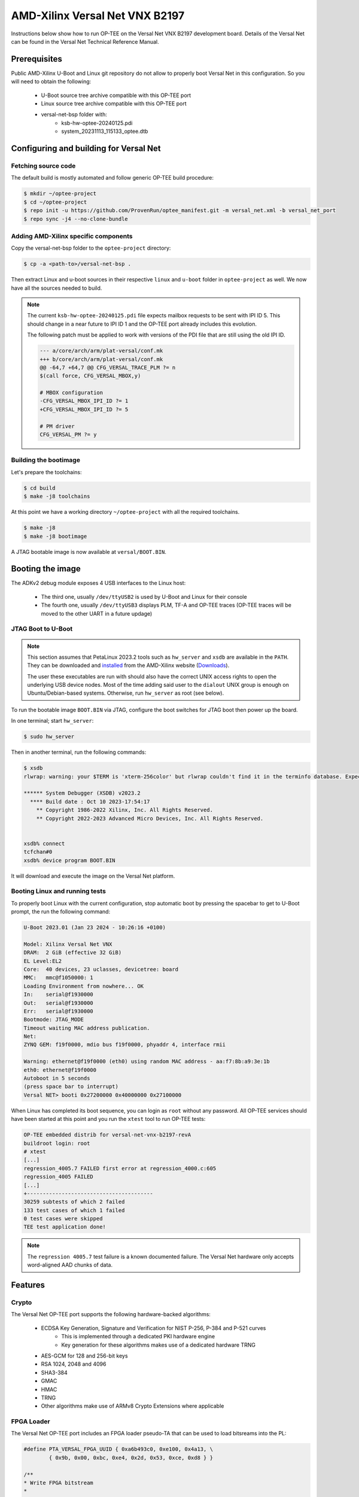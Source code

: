 .. _versal_net:

###############################
AMD-Xilinx Versal Net VNX B2197
###############################
Instructions below show how to run OP-TEE on the Versal Net VNX B2197 development board.
Details of the Versal Net can be found in the Versal Net Technical Reference Manual.

Prerequisites
*************

Public AMD-Xilinx U-Boot and Linux git repository do not allow to properly boot Versal Net
in this configuration. So you will need to obtain the following:

    - U-Boot source tree archive compatible with this OP-TEE port
    - Linux source tree archive compatible with this OP-TEE port
    - versal-net-bsp folder with:
        - ksb-hw-optee-20240125.pdi
        - system_20231113_115133_optee.dtb

Configuring and building for Versal Net
***************************************

Fetching source code
====================

The default build is mostly automated and follow generic OP-TEE build procedure:

.. code-block:: console

	$ mkdir ~/optee-project
	$ cd ~/optee-project
	$ repo init -u https://github.com/ProvenRun/optee_manifest.git -m versal_net.xml -b versal_net_port
	$ repo sync -j4 --no-clone-bundle

Adding AMD-Xilinx specific components
=====================================

Copy the versal-net-bsp folder to the ``optee-project`` directory:

.. code-block:: console

	$ cp -a <path-to>/versal-net-bsp .

Then extract Linux and u-boot sources in their respective ``linux`` and ``u-boot`` folder
in ``optee-project`` as well. We now have all the sources needed to build.

.. note::
	The current ``ksb-hw-optee-20240125.pdi`` file expects mailbox requests
	to be sent with IPI ID 5. This should change in a near future to IPI ID 1
	and the OP-TEE port already includes this evolution.

	The following patch must be applied to work with versions of the PDI file
	that are still using the old IPI ID.
	
	.. code-block:: diff

		--- a/core/arch/arm/plat-versal/conf.mk
		+++ b/core/arch/arm/plat-versal/conf.mk
		@@ -64,7 +64,7 @@ CFG_VERSAL_TRACE_PLM ?= n
		$(call force, CFG_VERSAL_MBOX,y)
		
		# MBOX configuration
		-CFG_VERSAL_MBOX_IPI_ID ?= 1
		+CFG_VERSAL_MBOX_IPI_ID ?= 5
		
		# PM driver
		CFG_VERSAL_PM ?= y

Building the bootimage
======================

Let's prepare the toolchains:

.. code-block:: console

	$ cd build
	$ make -j8 toolchains

At this point we have a working directory ``~/optee-project`` with all the required toolchains.

.. code-block:: console

	$ make -j8
	$ make -j8 bootimage

A JTAG bootable image is now available at ``versal/BOOT.BIN``.

Booting the image
*****************

The ADKv2 debug module exposes 4 USB interfaces to the Linux host:

    - The third one, usually ``/dev/ttyUSB2`` is used by U-Boot and Linux for their console
    - The fourth one, usually ``/dev/ttyUSB3`` displays PLM, TF-A and OP-TEE traces
      (OP-TEE traces will be moved to the other UART in a future updage)

JTAG Boot to U-Boot
===================

.. note::
   This section assumes that PetaLinux 2023.2 tools such as ``hw_server`` and ``xsdb`` are
   available in the ``PATH``. They can be downloaded and `installed`_ from the AMD-Xilinx
   website (`Downloads`_).
   
   The user these executables are run with should also have the correct UNIX access rights
   to open the underlying USB device nodes. Most of the time adding said user to the
   ``dialout`` UNIX group is enough on Ubuntu/Debian-based systems. Otherwise, run
   ``hw_server`` as root (see below).

To run the bootable image ``BOOT.BIN`` via JTAG, configure the boot switches for JTAG boot
then power up the board.

In one terminal; start ``hw_server``:

.. code-block:: console

	$ sudo hw_server

Then in another terminal, run the following commands:

.. code-block:: console

	$ xsdb
	rlwrap: warning: your $TERM is 'xterm-256color' but rlwrap couldn't find it in the terminfo database. Expect some problems.
	
	****** System Debugger (XSDB) v2023.2
	  **** Build date : Oct 10 2023-17:54:17
	    ** Copyright 1986-2022 Xilinx, Inc. All Rights Reserved.
	    ** Copyright 2022-2023 Advanced Micro Devices, Inc. All Rights Reserved.

	
	xsdb% connect                                                                                        
	tcfchan#0
	xsdb% device program BOOT.BIN

It will download and execute the image on the Versal Net platform.

Booting Linux and running tests
===============================

To properly boot Linux with the current configuration, stop automatic boot by pressing the spacebar to get to
U-Boot prompt, the run the following command:

.. code-block:: console

	U-Boot 2023.01 (Jan 23 2024 - 10:26:16 +0100)
	 
	Model: Xilinx Versal Net VNX
	DRAM:  2 GiB (effective 32 GiB)
	EL Level:EL2
	Core:  40 devices, 23 uclasses, devicetree: board
	MMC:   mmc@f1050000: 1
	Loading Environment from nowhere... OK
	In:    serial@f1930000
	Out:   serial@f1930000
	Err:   serial@f1930000
	Bootmode: JTAG_MODE
	Timeout waiting MAC address publication.
	Net:   
	ZYNQ GEM: f19f0000, mdio bus f19f0000, phyaddr 4, interface rmii
	
	Warning: ethernet@f19f0000 (eth0) using random MAC address - aa:f7:8b:a9:3e:1b
	eth0: ethernet@f19f0000
	Autoboot in 5 seconds
	(press space bar to interrupt)
	Versal NET> booti 0x27200000 0x40000000 0x27100000

When Linux has completed its boot sequence, you can login as ``root`` without any password. All
OP-TEE services should have been started at this point and you run the ``xtest`` tool to run OP-TEE tests:

.. code-block:: console

	OP-TEE embedded distrib for versal-net-vnx-b2197-revA
	buildroot login: root
	# xtest
	[...]
	regression_4005.7 FAILED first error at regression_4000.c:605
	regression_4005 FAILED
	[...]
	+----------------------------------------
	30259 subtests of which 2 failed
	133 test cases of which 1 failed
	0 test cases were skipped
	TEE test application done!

.. note::
	The ``regression 4005.7`` test failure is a known documented failure. The Versal Net
	hardware only accepts word-aligned AAD chunks of data.

Features
********

Crypto
======

The Versal Net OP-TEE port supports the following hardware-backed algorithms:

    - ECDSA Key Generation, Signature and Verification for NIST P-256, P-384 and P-521 curves
        - This is implemented through a dedicated PKI hardware engine
        - Key generation for these algorithms makes use of a dedicated hardware TRNG
    - AES-GCM for 128 and 256-bit keys
    - RSA 1024, 2048 and 4096
    - SHA3-384
    - GMAC
    - HMAC
    - TRNG
    - Other algorithms make use of ARMv8 Crypto Extensions where applicable

FPGA Loader
===========

The Versal Net OP-TEE port includes an FPGA loader pseudo-TA that can be used to load bitsreams into the PL:

.. code-block:: c

	#define PTA_VERSAL_FPGA_UUID { 0xa6b493c0, 0xe100, 0x4a13, \
		{ 0x9b, 0x00, 0xbc, 0xe4, 0x2d, 0x53, 0xce, 0xd8 } }

	/**
	* Write FPGA bitstream
	*
	* [in]		memref[0].buffer	FPGA bitstream buffer
	* [in]		memref[0].size		FPGA bitstream buffer size
	*
	* Return codes:
	* TEE_SUCCESS - Invoke command success
	* TEE_ERROR_BAD_PARAMETERS - Incorrect input param
	* TEE_ERROR_OUT_OF_MEMORY - Could not alloc internal buffer
	* TEE_ERROR_GENERIC - PLM failure
	*/
	#define PTA_VERSAL_FPGA_WRITE		0x0

	TEE_Result load_bitsream(uint8_t *bistream, size_t size)
	{
		TEEC_Context ctx;
		TEEC_Session sess;
		TEEC_Operation op;
		TEEC_UUID uuid = PTA_VERSAL_FPGA_UUID;
		TEE_Result ret = TEE_SUCCESS;
		uint32_t origin;

		ret = TEEC_InitializeContext(NULL, &ctx);
		if (ret != TEEC_SUCCESS)
			return ret;

		/* Open a session with the TA */
		ret = TEEC_OpenSession(&ctx, &sess, &uuid,
			       TEEC_LOGIN_PUBLIC, NULL, NULL, &origin);
		if (ret != TEEC_SUCCESS)
			goto out;

		memset(&op, 0, sizeof(op));
		op.paramTypes = TEEC_PARAM_TYPES(TEEC_MEMREF_TEMP_INPUT,
						 TEEC_NONE, TEEC_NONE, TEEC_NONE);

		op.params[0].tmpref.buffer = bitstream;
		op.params[0].tmpref.size = size;

		ret = TEEC_InvokeCommand(&sess, PTA_VERSAL_FPGA_WRITE,
					 &op, &origin);

		TEEC_CloseSession(&sess);
	out:
		TEEC_FinalizeContext(&ctx);
		return ret;
	}

.. note::
	Bitsreams loaded through this means have their size limited by
	the amount of shared memory available to OP-TEE. Bigger bitsreams
	should be loaded at boot time.

NVM
===

The Versal Net OP-TEE provides eFuses read and write APIs to other OP-TEE
components. The API is available in ``core/include/drivers/versal_nvm.h``.

.. code-block:: c
	:caption: Example - Read the DNA value

	#include <drivers/versal_nvm.h>

	TEE_Result read_dna(uint32_t *dna)
	{
		return versal_efuse_read_dna(dna, EFUSE_DNA_LEN);
	}

.. code-block:: c
	:caption: Example - Write Black Obfuscation IV

	#include <drivers/versal_nvm.h>

	TEE_Result write_black_iv(uint32_t *iv)
	{
		struct versal_efuse_ivs ivs = { };

		ivs.prgm_blk_obfus_iv = 1;
		memcpy(ivs.blk_obfus_iv, iv, EFUSE_IV_LEN);

		return versal_efuse_write_iv(&ivs);
	}

PUF
===

The Versal Net Physically Unclonable Function is support on the OP-TEE port.
The API is available in ``core/include/drivers/versal_puf.h``.

.. code-block:: c
	:caption: Example - PUF Registration

	#include <drivers/versal_puf.h>

	TEE_Result register_puf(struct versal_puf_data *data)
	{
		struct versal_puf_cfg cfg = { };

		cfg.puf_operation = VERSAL_PUF_REGISTRATION;
		cfg.shutter_value = VERSAL_PUF_SHUTTER_VALUE;
		cfg.global_var_filter = VERSAL_PUF_GLBL_VAR_FLTR_OPTION;
		cfg.read_option = VERSAL_PUF_READ_FROM_RAM;

		return versal_puf_register(data, &cfg);
	}

Testing
*******

GPIO
====

[Tracked by requirement R-4]

.. note::
	Fully testing this requires plugging an actual load on the corresponding GPIO pin.

	The pin used can be modified in ``core/pta/versal/test_pta.c`` by changing ``GPIO_TEST_PIN_ID``.

This test is available in the ``versal`` testsuite in ``xtest``:

.. code-block:: console

	# xtest -t versal 1000
	Test ID: 1000
	Run test suite with level=0
	
	TEE test application started over default TEE instance
	######################################################
	#
	# versal
	#
	######################################################

	* versal_1000 Versal Test GPIO
	o versal_1000.1 Versal PMC GPIO test
	  versal_1000.1 OK
	o versal_1000.2 Versal PS GPIO test
	  versal_1000.2 OK
	  versal_1000 OK
	+-----------------------------------------------------
	Result of testsuite versal filtered by "1000":
	versal_1000 OK
	+-----------------------------------------------------
	3 subtests of which 0 failed
	1 test case of which 0 failed
	3 test cases were skipped
	TEE test application done!

NVM
===

[Tracked by requirement R-8]

.. note::
	This test requires the ``xilnvm`` service to be enabled in the PLM.


This test is available in the ``versal`` testsuite in ``xtest``:

.. code-block:: console

	# xtest -t versal 1010
	Test ID: 1010
	Run test suite with level=0

	TEE test application started over default TEE instance
	######################################################
	#
	# versal
	#
	######################################################

	* versal_1010 Versal Test NVM
	o versal_1010.1 Versal NVM test
	  versal_1010.1 OK
	  versal_1010 OK
	+-----------------------------------------------------
	Result of testsuite versal filtered by "1010":
	versal_1010 OK
	+-----------------------------------------------------
	2 subtests of which 0 failed
	1 test case of which 0 failed
	3 test cases were skipped
	TEE test application done!

PUF
===

[Tracked by requirement R-9]

.. note::
	This test requires the ``xilnvm`` and ``xilpuf`` services to be enabled
	in the PLM.

This test is available in the ``versal`` testsuite in ``xtest``:

.. code-block:: console

	# xtest -t versal 1020
	Test ID: 1020
	Run test suite with level=0

	TEE test application started over default TEE instance
	######################################################
	#
	# versal
	#
	######################################################

	* versal_1020 Versal Test PUF
	o versal_1020.1 Versal PUF test
	  versal_1020.1 OK
	  versal_1020 OK
	+-----------------------------------------------------
	Result of testsuite versal filtered by "1020":
	versal_1020 OK
	+-----------------------------------------------------
	2 subtests of which 0 failed
	1 test case of which 0 failed
	3 test cases were skipped
	TEE test application done!

HUK
===

The Versal Hardware Unique Key driver can use several AES-GCM key sources
to derive the HUK:

	- eFUSE USR 0
	- eFUSE USR 1
	- PUF KEK
	- AES User Key 0

Which source is used can be configured in ``core/arch/arm/plat-versal/conf.mk``:

.. code-block:: makefile

	CFG_VERSAL_DUMMY_DNA ?= y
	CFG_VERSAL_HUK ?= y
	# AES-GCM supported key sources for HUK:
	#     6  : eFUSE USR 0
	#     7  : eFuse USR 1
	#    11  : PUF KEK
	#    12  : AES User Key 0 (devel)
	CFG_VERSAL_HUK_KEY ?= 12
	ifneq ($(CFG_VERSAL_HUK_KEY),$(filter 6 7 11 12,$(firstword $(CFG_VERSAL_HUK_KEY))))
	$(error Invalid value: CFG_VERSAL_HUK_KEY=$(CFG_VERSAL_HUK_KEY))
	endif

RPMB
====

[Tracked by requirement R-11]

.. warning::
   RPMB support is disabled by default because writing the RPMB key is an irreversible operation.
   To enable it, please modify the Versal configuration file (``core/arch/arm/plat-versal/conf.mk``)
   with the following patch.

.. code-block:: diff

	--- a/core/arch/arm/plat-versal/conf.mk
	+++ b/core/arch/arm/plat-versal/conf.mk
	@@ -42,7 +42,7 @@ else
	 $(call force,CFG_ARM32_core,y)
	 endif
	 
	-CFG_RPMB_FS ?= n
	+CFG_RPMB_FS ?= y
	 CFG_RPMB_TESTKEY ?= y
	 CFG_RPMB_WRITE_KEY ?=y
	 

.. note::
   This patch enables RPMB support in OP-TEE and makes it use a hardcoded development key.
   To use the hardware-bound key, the ``CFG_RPMB_TESTKEY`` configuration option must be disabled
   and the NVM service must be enabled in the PLM.

RPMB support can be verified with OP-TEE debug logs enabled:

.. code-block:: bash

	D/TC:?? 0 tee_rpmb_init:1114 RPMB: Syncing device information
	D/TC:?? 0 tee_rpmb_init:1122 RPMB: RPMB size is 2*128 KB
	D/TC:?? 0 tee_rpmb_init:1123 RPMB: Reliable Write Sector Count is 1
	D/TC:?? 0 tee_rpmb_init:1150 RPMB INIT: Deriving key
	D/TC:?? 0 tee_rpmb_key_gen:302 RPMB: Using test key
	D/TC:?? 0 tee_rpmb_init:1165 RPMB INIT: Verifying Key
	E/TC:?? 0 tee_rpmb_verify_key_sync_counter:1013 Verify key returning 0xffff0008
	D/TC:?? 0 tee_rpmb_init:1173 RPMB INIT: Auth key not yet written
	D/TC:?? 0 tee_rpmb_write_and_verify_key:1075 RPMB INIT: Writing Key value:
	D/TC:?? 0 tee_rpmb_write_and_verify_key:1076 00000000222abd30  d3 eb 3e c3 6e 33 4c 9f  98 8c e2 c0 b8 59 54 61  
	D/TC:?? 0 tee_rpmb_write_and_verify_key:1076 00000000222abd40  0d 2b cf 86 64 84 4d f2  ab 56 e6 c6 1b b7 01 e4 
	D/TC:?? 0 tee_rpmb_write_and_verify_key:1080 RPMB INIT: Verifying Key

PKI
===

.. note::
	ECDSA keypair pairwise consistency tests are enabled by default. They can be
	disabled in ``core/arch/arm/plat-versal/conf.mk`` by setting the ``CFG_VERSAL_PKI_PWCT``
	configuration option to ``n``.

PKI engine tests can be run from the command line with ``xtest``:

.. code-block:: console

	# xtest -t versal 1040
	Test ID: 1040
	Run test suite with level=0
	
	TEE test application started over default TEE instance
	######################################################
	#
	# versal
	#
	######################################################

	* versal_1040 Versal Test PKI
	o versal_1040.1 Versal PKI - Sign/Verify P256
	  versal_1040.1 OK
	o versal_1040.2 Versal PKI - Sign/Verify P384
	  versal_1040.2 OK
	o versal_1040.3 Versal PKI - Sign/Verify P521
	  versal_1040.3 OK
	  versal_1040 OK
	+-----------------------------------------------------
	Result of testsuite versal filtered by "1040":
	versal_1040 OK
	+-----------------------------------------------------
	4 subtests of which 0 failed
	1 test case of which 0 failed
	3 test cases were skipped
	TEE test application done!

Benchmarks
----------

PKI engine benchmarks can be run with the following command lines:

	- Server-side benchmarks:

	.. code-block:: console

		# xtest -t versal 1050

	- Client-side benchmarks:

	.. code-block:: console

		# xtest -t versal 1060


.. _Downloads: https://www.xilinx.com/support/download/index.html/content/xilinx/en/downloadNav/embedded-design-tools/2023-2.html

.. _installed: https://docs.xilinx.com/r/en-US/ug1144-petalinux-tools-reference-guide/Installing-the-PetaLinux-Tool
